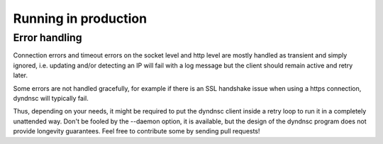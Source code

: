 .. _production:

Running in production
=====================

Error handling
--------------

Connection errors and timeout errors on the socket level and http level are
mostly handled as transient and simply ignored, i.e. updating and/or detecting
an IP will fail with a log message but the client should remain active and
retry later.

Some errors are not handled gracefully, for example if there is an SSL handshake
issue when using a https connection, dyndnsc will typically fail.

Thus, depending on your needs, it might be required to put the dyndnsc client
inside a retry loop to run it in a completely unattended way. Don't
be fooled by the --daemon option, it is available, but the design of the
dyndnsc program does not provide longevity guarantees. Feel free to contribute
some by sending pull requests!
